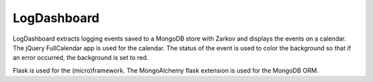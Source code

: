 LogDashboard
============

LogDashboard extracts logging events saved to a MongoDB store with Zarkov and displays the events on a calendar. The jQuery FullCalendar app is used for the calendar. The status of the event is used to color the background so that if an error occurred, the background is set to red.

Flask is used for the (micro)framework. The MongoAlchemy flask extension is used for the MongoDB ORM.

